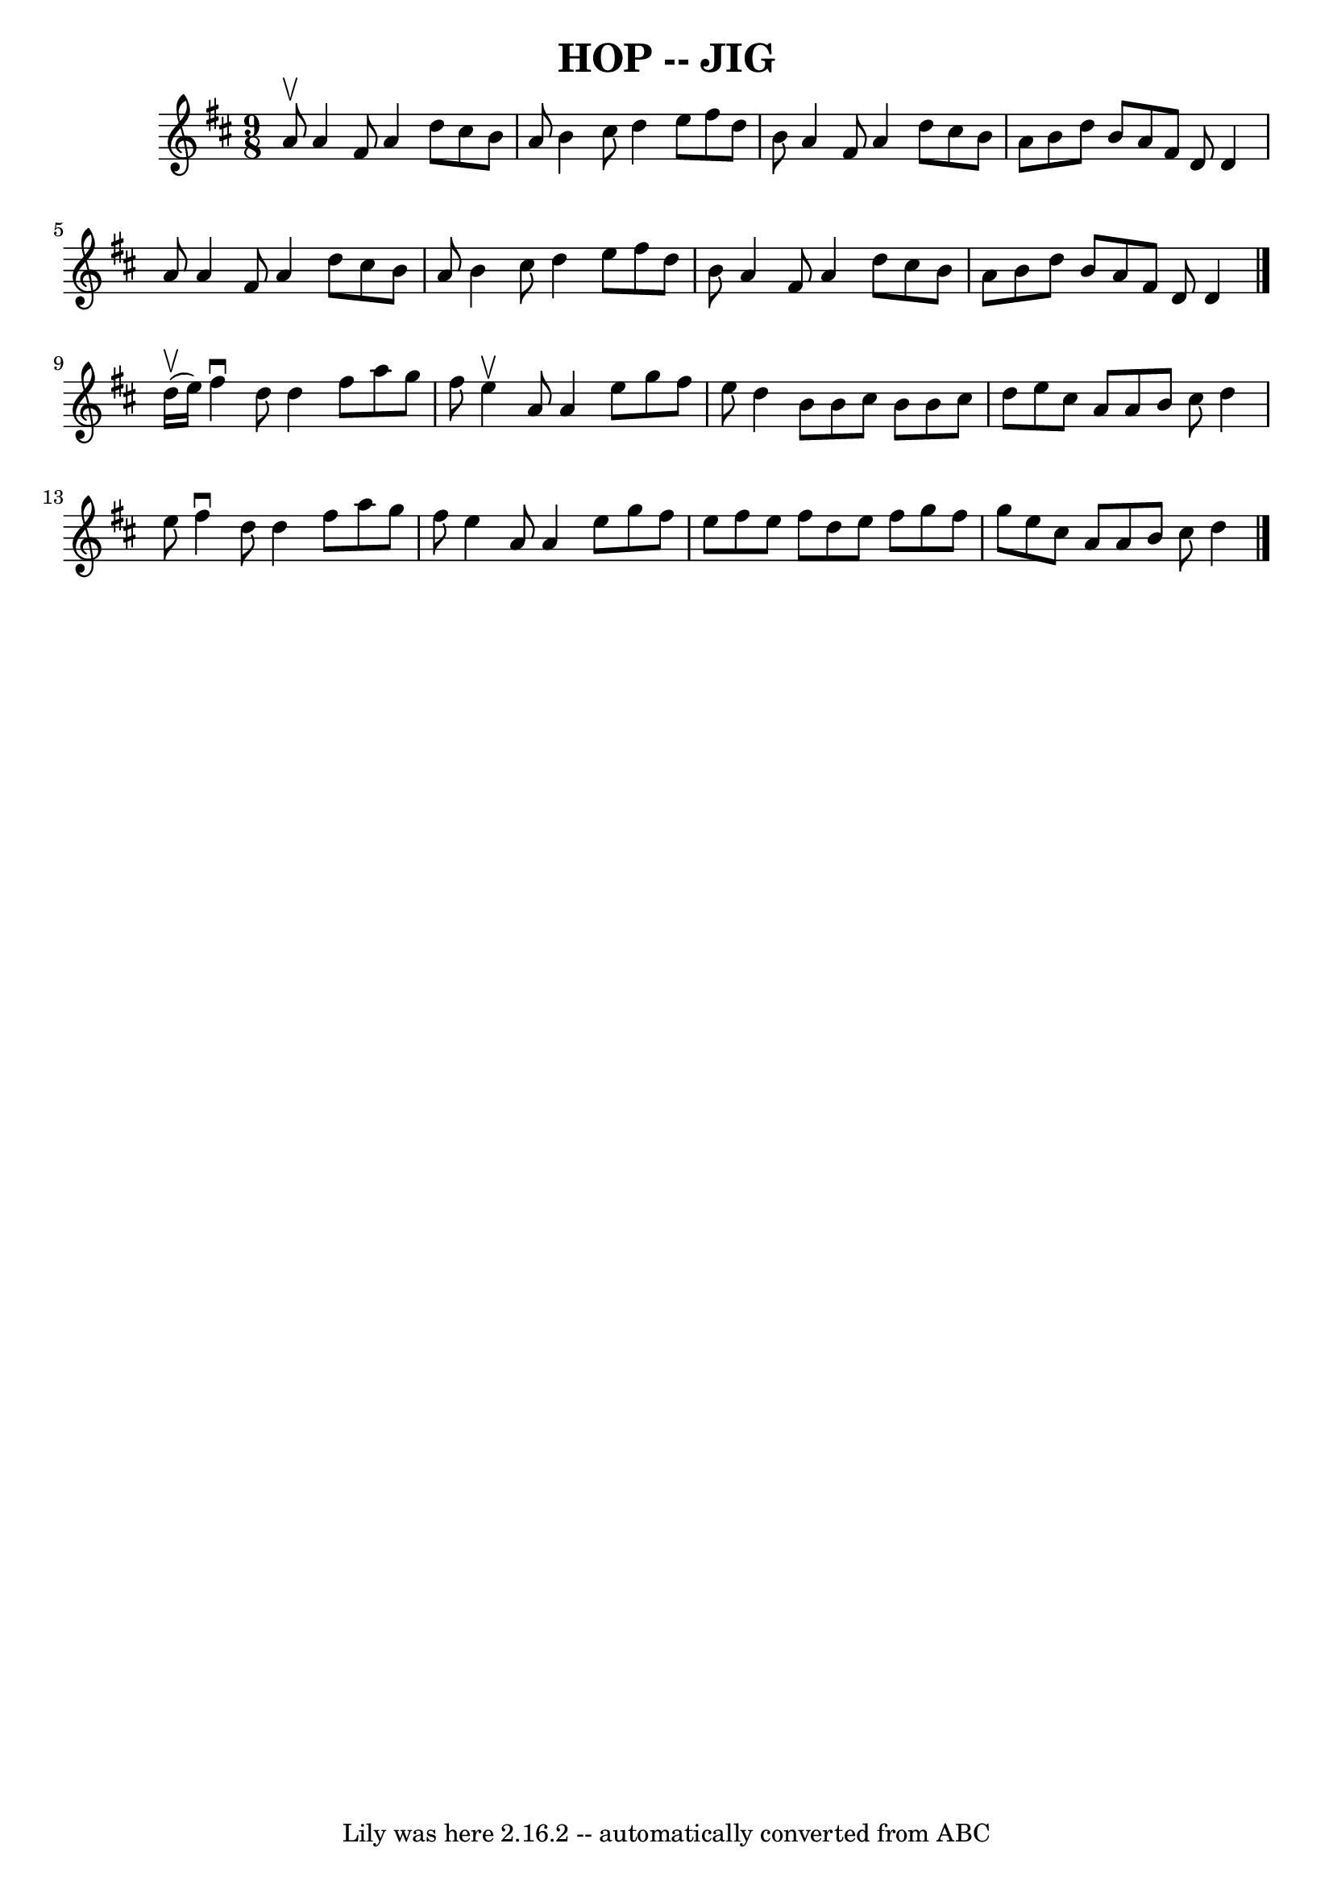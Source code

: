 \version "2.7.40"
\header {
	book = "Ryan's Mammoth Collection of Fiddle Tunes"
	crossRefNumber = "1"
	footnotes = ""
	tagline = "Lily was here 2.16.2 -- automatically converted from ABC"
	title = "HOP -- JIG"
}
voicedefault =  {
\set Score.defaultBarType = "empty"

\time 9/8 \key d \major a'8^\upbow       |
 a'4 fis'8 a'4    
d''8 cis''8 b'8 a'8    |
 b'4 cis''8 d''4 e''8    
fis''8 d''8 b'8    |
 a'4 fis'8 a'4 d''8 cis''8    
b'8 a'8    |
 b'8 d''8 b'8 a'8 fis'8 d'8 d'4    
a'8        |
 a'4 fis'8 a'4 d''8 cis''8 b'8 a'8    
|
 b'4 cis''8 d''4 e''8 fis''8 d''8 b'8    |
   
a'4 fis'8 a'4 d''8 cis''8 b'8 a'8    |
 b'8 d''8   
 b'8 a'8 fis'8 d'8 d'4    \bar "|." d''16 (^\upbow e''16  
-)       |
 fis''4^\downbow d''8 d''4 fis''8 a''8 g''8   
 fis''8    |
 e''4^\upbow a'8 a'4 e''8 g''8 fis''8    
e''8    |
 d''4 b'8 b'8 cis''8 b'8 b'8 cis''8 d''8 
   |
 e''8 cis''8 a'8 a'8 b'8 cis''8 d''4 e''8     
   |
 fis''4^\downbow d''8 d''4 fis''8 a''8 g''8    
fis''8    |
 e''4 a'8 a'4 e''8 g''8 fis''8 e''8    
|
 fis''8 e''8 fis''8 d''8 e''8 fis''8 g''8 fis''8 
 g''8    |
 e''8 cis''8 a'8 a'8 b'8 cis''8 d''4    
\bar "|."   
}

\score{
    <<

	\context Staff="default"
	{
	    \voicedefault 
	}

    >>
	\layout {
	}
	\midi {}
}
